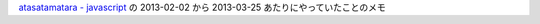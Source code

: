 `atasatamatara - javascript <http://atasatamatara.hatenablog.jp/archive/category/javascript>`_ の 2013-02-02 から 2013-03-25 あたりにやっていたことのメモ
